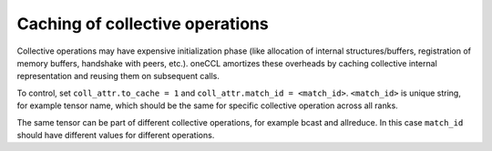 Caching of collective operations
********************************

Collective operations may have expensive initialization phase (like allocation of internal structures/buffers, registration of memory buffers, handshake with peers, etc.). oneCCL amortizes these overheads by caching collective internal representation and reusing them on subsequent calls.

To control, set ``coll_attr.to_cache = 1`` and ``coll_attr.match_id = <match_id>``.
``<match_id>`` is unique string, for example tensor name, which should be the same for specific collective operation across all ranks.

The same tensor can be part of different collective operations, for example bcast and allreduce.
In this case ``match_id`` should have different values for different operations.

